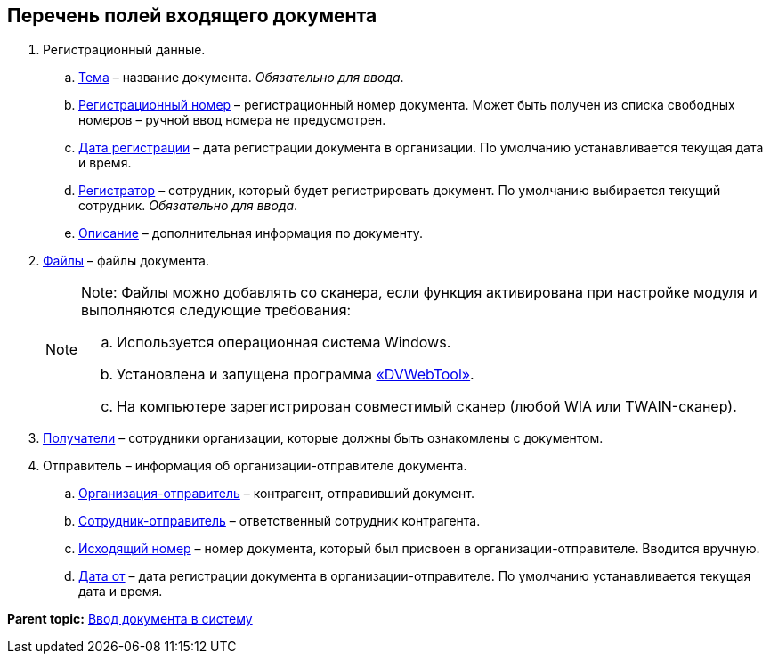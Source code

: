 
== Перечень полей входящего документа

. Регистрационный данные.
[loweralpha]
.. xref:SimpleFields.adoc[Тема] – название документа. [.dfn .term]_Обязательно для ввода_.
.. xref:Numerator.adoc[Регистрационный номер] – регистрационный номер документа. Может быть получен из списка свободных номеров – ручной ввод номера не предусмотрен.
.. xref:DateTime.adoc[Дата регистрации] – дата регистрации документа в организации. По умолчанию устанавливается текущая дата и время.
.. xref:StaffDirectoryItems.adoc[Регистратор] – сотрудник, который будет регистрировать документ. По умолчанию выбирается текущий сотрудник. [.dfn .term]_Обязательно для ввода_.
.. xref:Text.adoc[Описание] – дополнительная информация по документу.
. xref:Files.adoc[Файлы] – файлы документа.
+
[NOTE]
====
[.note__title]#Note:# Файлы можно добавлять со сканера, если функция активирована при настройке модуля и выполняются следующие требования:

[loweralpha]
.. Используется операционная система Windows.
.. Установлена и запущена программа xref:Install_dvwebtool.adoc[«DVWebTool»].
.. На компьютере зарегистрирован совместимый сканер (любой WIA или TWAIN-сканер).
====
. xref:StaffDirectoryItems.adoc[Получатели] – сотрудники организации, которые должны быть ознакомлены с документом.
. Отправитель – информация об организации-отправителе документа.
[loweralpha]
.. xref:PartnerOrg.adoc[Организация-отправитель] – контрагент, отправивший документ.
.. xref:Partner.adoc[Сотрудник-отправитель] – ответственный сотрудник контрагента.
.. xref:SimpleFields.adoc[Исходящий номер] – номер документа, который был присвоен в организации-отправителе. Вводится вручную.
.. xref:DateTime.adoc[Дата от] – дата регистрации документа в организации-отправителе. По умолчанию устанавливается текущая дата и время.

*Parent topic:* xref:CreateDocumentCard.adoc[Ввод документа в систему]
